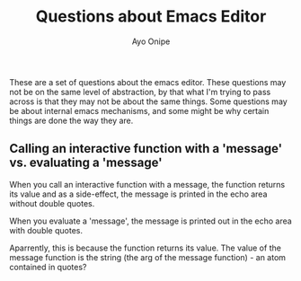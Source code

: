 #+title: Questions about Emacs Editor
#+author: Ayo Onipe

These are a set of questions about the emacs editor. These questions
may not be on the same level of abstraction, by that what I'm trying
to pass across is that they may not be about the same things. Some
questions may be about internal emacs mechanisms, and some might be
why certain things are done the way they are.

** Calling an interactive function with a 'message' vs. evaluating a 'message'

When you call an interactive function with a message, the function
returns its value and as a side-effect, the message is printed in the
echo area without double quotes.

When you evaluate a 'message', the message is printed out in the echo
area with double quotes.

Aparrently, this is because the function returns its value. The value
of the message function is the string (the arg of the message
function) - an atom contained in quotes?
